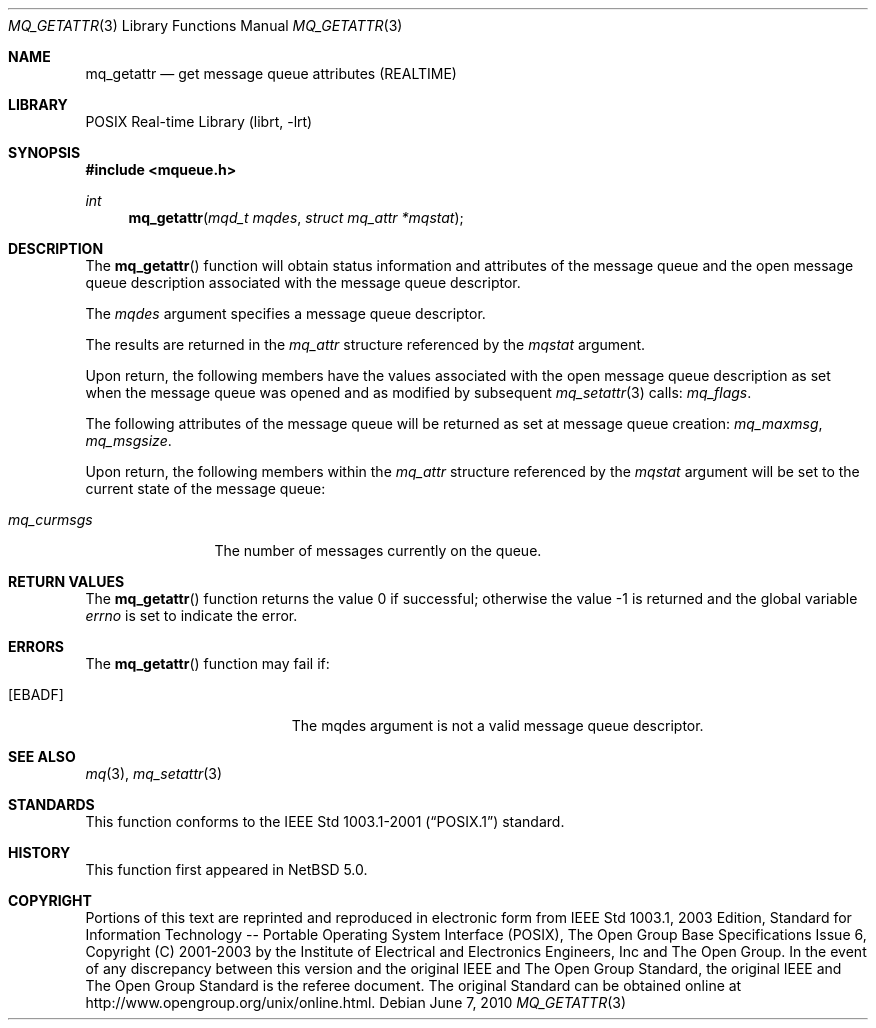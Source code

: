 .\"	$NetBSD: mq_getattr.3,v 1.2 2010/06/07 07:21:52 jruoho Exp $
.\"
.\" Copyright (c) 2001-2003 The Open Group, All Rights Reserved
.\"
.Dd June 7, 2010
.Dt MQ_GETATTR 3
.Os
.Sh NAME
.Nm mq_getattr
.Nd get message queue attributes (REALTIME)
.Sh LIBRARY
.Lb librt
.Sh SYNOPSIS
.In mqueue.h
.Ft int
.Fn mq_getattr "mqd_t mqdes" "struct mq_attr *mqstat"
.Sh DESCRIPTION
The
.Fn mq_getattr
function will obtain status information and attributes of the
message queue and the open message queue description associated
with the message queue descriptor.
.Pp
The
.Fa mqdes
argument specifies a message queue descriptor.
.Pp
The results are returned in the
.Vt mq_attr
structure referenced by the
.Va mqstat
argument.
.Pp
Upon return, the following members have the values associated with
the open message queue description as set when the message queue was
opened and as modified by subsequent
.Xr mq_setattr 3
calls:
.Va mq_flags .
.Pp
The following attributes of the message queue will be returned as set
at message queue creation:
.Va mq_maxmsg ,
.Va mq_msgsize .
.Pp
Upon return, the following members within the
.Vt mq_attr
structure referenced by the
.Fa mqstat
argument will be set to the current state of the message queue:
.Bl -tag -width mq_curmsgs
.It Va mq_curmsgs
The number of messages currently on the queue.
.El
.Sh RETURN VALUES
.Rv -std mq_getattr
.Sh ERRORS
The
.Fn mq_getattr
function may fail if:
.Bl -tag -width Er
.It Bq Er EBADF
The mqdes argument is not a valid message queue descriptor.
.El
.Sh SEE ALSO
.Xr mq 3 ,
.Xr mq_setattr 3
.Sh STANDARDS
This function conforms to the
.St -p1003.1-2001
standard.
.Sh HISTORY
This function first appeared in
.Nx 5.0 .
.Sh COPYRIGHT
Portions of this text are reprinted and reproduced in electronic form
from IEEE Std 1003.1, 2003 Edition, Standard for Information Technology
-- Portable Operating System Interface (POSIX), The Open Group Base
Specifications Issue 6, Copyright (C) 2001-2003 by the Institute of
Electrical and Electronics Engineers, Inc and The Open Group.
In the
event of any discrepancy between this version and the original IEEE and
The Open Group Standard, the original IEEE and The Open Group Standard
is the referee document.
The original Standard can be obtained online at
.Lk http://www.opengroup.org/unix/online.html .

